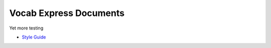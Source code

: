 #######################
Vocab Express Documents
#######################

Yet more testing

- `Style Guide <style-guide/>`_
